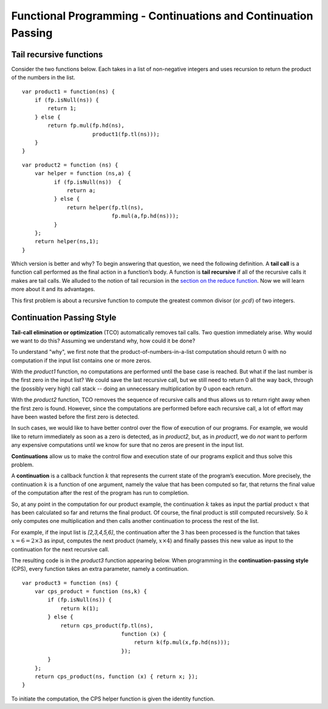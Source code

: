 .. This file is part of the OpenDSA eTextbook project. See
.. http://algoviz.org/OpenDSA for more details.
.. Copyright (c) 2012-13 by the OpenDSA Project Contributors, and
.. distributed under an MIT open source license.

.. avmetadata:: 
   :author: David Furcy and Tom Naps

===============================================================
Functional Programming - Continuations and Continuation Passing
===============================================================

   
Tail recursive functions
------------------------

Consider the two functions below.  Each takes in a list of non-negative
integers and uses recursion to return the product of the numbers in the list. 

::

    var product1 = function(ns) {
        if (fp.isNull(ns)) {
            return 1;
        } else {
            return fp.mul(fp.hd(ns),
                          product1(fp.tl(ns)));
        }
    }

::

    var product2 = function (ns) {
        var helper = function (ns,a) {
              if (fp.isNull(ns))  {
                  return a;
              } else {
                  return helper(fp.tl(ns), 
                                fp.mul(a,fp.hd(ns)));
              }
        };
        return helper(ns,1);
    }

Which version is better and why?
To begin answering that question, we need the following definition.
A **tail call** is a function call performed as the final action in
a function’s body. A function is **tail recursive** if all of the
recursive calls it makes are tail calls.  We alluded to the notion of tail
recursion in the `section on the reduce function`_.   Now we will learn more
about it and its advantages.

.. _section on the reduce function: FP7.html

This first problem is about a recursive function to compute the
greatest common divisor (or :math:`gcd`) of two integers.

.. avembed:: Exercises/PL/TailRecursion.html ka
   :long_name: Tail Recursion

Continuation Passing Style
--------------------------


**Tail-call elimination or optimization** (TCO) automatically removes
tail calls. Two question immediately arise.  Why would we want to do
this?  Assuming we understand why, how could it be done?


To understand "why", we first note that the
product-of-numbers-in-a-list computation should return 0 with no
computation if the input list contains one or more zeros.

With the *product1* function, no computations are performed until the base case is
reached. But what if the last number is the first zero in the input
list? We could save the last recursive call, but we still need to return
0 all the way back, through the (possibly very high) call stack -- doing
an unnecessary multiplication by 0 upon each return.

With the *product2* function, TCO removes the sequence of recursive calls and thus
allows us to return right away when the first zero is found. However,
since the computations are performed before each recursive call, a lot
of effort may have been wasted before the first zero is detected.

In such cases, we would like to have better control over the flow of
execution of our programs. For example, we would like to return
immediately as soon as a zero is detected, as in *product2*, but, as in
*product1*, we do *not* want to perform any expensive computations until
we know for sure that no zeros are present in the input list.

**Continuations** allow us to make the control flow and execution state of
our programs explicit and thus solve this problem.

A **continuation** is a callback function :math:`k` that represents the
current state of the program’s execution. More precisely, the continuation :math:`k` is a
function of one argument, namely the value that has been computed so
far, that returns the final value of the computation after the rest of
the program has run to completion.

So, at any point in the computation for our product example, the continuation :math:`k`
takes as input the partial product :math:`x` that has been calculated so
far and returns the final product. Of course, the final product is still
computed recursively. So :math:`k` only computes one multiplication and
then calls another continuation to process the rest of the list.

For example, if the input list is *[2,3,4,5,6]*, the continuation after
the 3 has been processed is the function that takes
:math:`x=6=2\times 3` as input, computes the next product (namely,
:math:`x \times 4`) and finally passes this new value as input to the
continuation for the next recursive call.

The resulting code is in the *product3* function appearing below.
When programming in the **continuation-passing style** (CPS), every
function takes an extra parameter, namely a continuation.

::

    var product3 = function (ns) {
        var cps_product = function (ns,k) {
            if (fp.isNull(ns)) {
                return k(1);
            } else {
                return cps_product(fp.tl(ns),
                                   function (x) {
                                       return k(fp.mul(x,fp.hd(ns)));
                                   });
            }
        };
        return cps_product(ns, function (x) { return x; });
    }

To initiate the computation, the CPS helper function is given the
identity function.


.. inlineav:: FP9Code1CON ss
   :long_name: Illustrate Continuation Passing
   :links: AV/PL/FP/FP9CON.css
   :scripts: AV/PL/FP/FP9Code1CON.js
   :output: show



